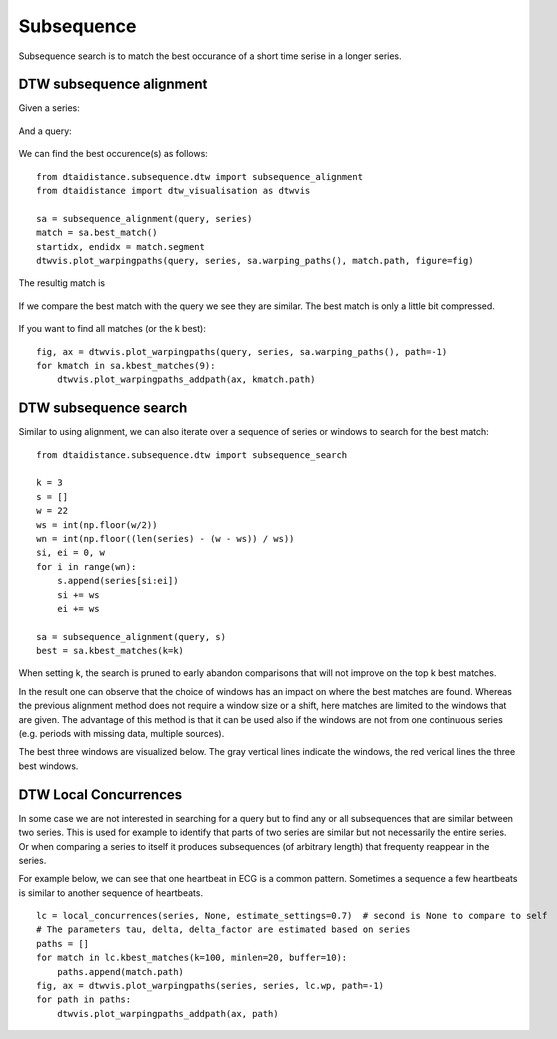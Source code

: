 Subsequence
-----------

Subsequence search is to match the best occurance of a short time serise in a longer series.

DTW subsequence alignment
~~~~~~~~~~~~~~~~~~~~~~~~~

Given a series:

.. figure:: https://people.cs.kuleuven.be/wannes.meert/dtw/subsequence_series.png?v=1
   :alt: Subsequence series

And a query:

.. figure:: https://people.cs.kuleuven.be/wannes.meert/dtw/subsequence_query.png?v=1
   :alt: Subsequence query

We can find the best occurence(s) as follows:

::

    from dtaidistance.subsequence.dtw import subsequence_alignment
    from dtaidistance import dtw_visualisation as dtwvis

    sa = subsequence_alignment(query, series)
    match = sa.best_match()
    startidx, endidx = match.segment
    dtwvis.plot_warpingpaths(query, series, sa.warping_paths(), match.path, figure=fig)

The resultig match is

.. figure:: https://people.cs.kuleuven.be/wannes.meert/dtw/subsequence_matching.png?v=1
   :alt: Subsequence matching

If we compare the best match with the query we see they are similar.
The best match is only a little bit compressed.

.. figure:: https://people.cs.kuleuven.be/wannes.meert/dtw/subsequence_bestmatch.png?v=1
   :alt: Subsequence best match

If you want to find all matches (or the k best):

::

    fig, ax = dtwvis.plot_warpingpaths(query, series, sa.warping_paths(), path=-1)
    for kmatch in sa.kbest_matches(9):
        dtwvis.plot_warpingpaths_addpath(ax, kmatch.path)


.. figure:: https://people.cs.kuleuven.be/wannes.meert/dtw/subsequence_bestmatches.png?v=1
   :alt: Subsequence alignment k-best matches


DTW subsequence search
~~~~~~~~~~~~~~~~~~~~~~

Similar to using alignment, we can also iterate over a sequence of series or windows
to search for the best match:

::

    from dtaidistance.subsequence.dtw import subsequence_search

    k = 3
    s = []
    w = 22
    ws = int(np.floor(w/2))
    wn = int(np.floor((len(series) - (w - ws)) / ws))
    si, ei = 0, w
    for i in range(wn):
        s.append(series[si:ei])
        si += ws
        ei += ws

    sa = subsequence_alignment(query, s)
    best = sa.kbest_matches(k=k)

When setting k, the search is pruned to early abandon comparisons
that will not improve on the top k best matches.

In the result one can observe that the choice of windows has an impact
on where the best matches are found. Whereas the previous alignment method
does not require a window size  or a shift, here matches are limited to the windows
that are given. The advantage of this method is that it can be used also if
the windows are not from one continuous series (e.g. periods with missing data,
multiple sources).

The best three windows are visualized below. The gray vertical lines indicate
the windows, the red verical lines the three best windows.


.. figure:: https://people.cs.kuleuven.be/wannes.meert/dtw/subsequencesearch_bestmatches.png?v=1
   :alt: Subsequence search k-best matches


DTW Local Concurrences
~~~~~~~~~~~~~~~~~~~~~~

In some case we are not interested in searching for a query but to find any or all subsequences
that are similar between two series. This is used for example to identify that parts of two
series are similar but not necessarily the entire series. Or when comparing a series to itself
it produces subsequences (of arbitrary length) that frequenty reappear in the series.

For example below, we can see that one heartbeat in ECG is a common pattern. Sometimes a sequence
a few heartbeats is similar to another sequence of heartbeats.

::

    lc = local_concurrences(series, None, estimate_settings=0.7)  # second is None to compare to self
    # The parameters tau, delta, delta_factor are estimated based on series
    paths = []
    for match in lc.kbest_matches(k=100, minlen=20, buffer=10):
        paths.append(match.path)
    fig, ax = dtwvis.plot_warpingpaths(series, series, lc.wp, path=-1)
    for path in paths:
        dtwvis.plot_warpingpaths_addpath(ax, path)


.. figure:: https://people.cs.kuleuven.be/wannes.meert/dtw/localconcurrences.png?v=1
   :alt: Local concurrences

